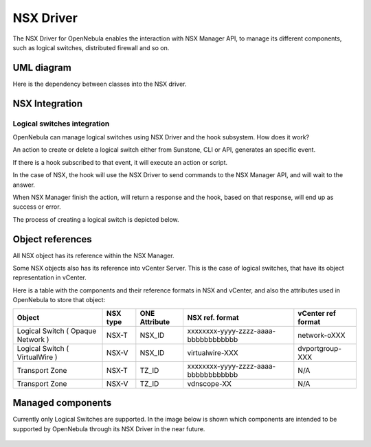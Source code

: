 .. _nsx_driver:

NSX Driver
==========

The NSX Driver for OpenNebula enables the interaction with NSX Manager API, to manage its different components, such as logical switches, distributed firewall and so on.

UML diagram
-----------

Here is the dependency between classes into the NSX driver.

.. image:: /images/nsx_driver_classes.png

NSX Integration
---------------

Logical switches integration
^^^^^^^^^^^^^^^^^^^^^^^^^^^^

OpenNebula can manage logical switches using NSX Driver and the hook subsystem. How does it work?

An action to create or delete a logical switch either from Sunstone, CLI or API, generates an specific event.

If there is a hook subscribed to that event, it will execute an action or script.

In the case of NSX, the hook will use the NSX Driver to send commands to the NSX Manager API, and will wait to the answer.

When NSX Manager finish the action, will return a response and the hook, based on that response, will end up as success or error.

The process of creating a logical switch is depicted below.

.. figure:: /images/nsx_driver_integration.png

.. _nsx_object_ref:

Object references
-----------------

All NSX object has its reference within the NSX Manager.

Some NSX objects also has its reference into vCenter Server. This is the case of logical switches, that have its object representation in vCenter.

Here is a table with the components and their reference formats in NSX and vCenter, and also the attributes used in OpenNebula to store that object:

+-----------------------------------+----------+---------------+--------------------------------------+--------------------+
| Object                            | NSX type | ONE Attribute | NSX ref. format                      | vCenter ref format |
+===================================+==========+===============+======================================+====================+
| Logical Switch ( Opaque Network ) | NSX-T    | NSX_ID        | xxxxxxxx-yyyy-zzzz-aaaa-bbbbbbbbbbbb | network-oXXX       |
+-----------------------------------+----------+---------------+--------------------------------------+--------------------+
| Logical Switch ( VirtualWire )    | NSX-V    | NSX_ID        | virtualwire-XXX                      | dvportgroup-XXX    |
+-----------------------------------+----------+---------------+--------------------------------------+--------------------+
| Transport Zone                    | NSX-T    | TZ_ID         | xxxxxxxx-yyyy-zzzz-aaaa-bbbbbbbbbbbb | N/A                |
+-----------------------------------+----------+---------------+--------------------------------------+--------------------+
| Transport Zone                    | NSX-V    | TZ_ID         | vdnscope-XX                          | N/A                |
+-----------------------------------+----------+---------------+--------------------------------------+--------------------+

Managed components
------------------

Currently only Logical Switches are supported. In the image below is shown which components are intended to be supported by OpenNebula through its NSX Driver in the near future.

.. figure:: /images/nsx_driver_managed_components.png
